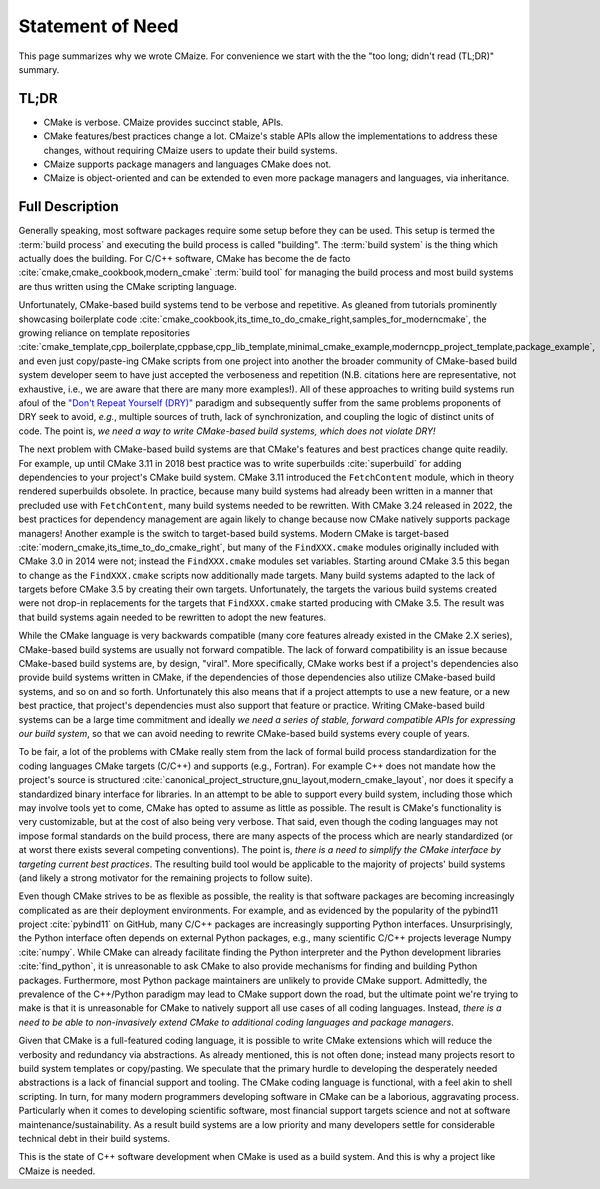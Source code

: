 ..
   Copyright 2023 CMakePP

   Licensed under the Apache License, Version 2.0 (the "License");
   you may not use this file except in compliance with the License.
   You may obtain a copy of the License at

   http://www.apache.org/licenses/LICENSE-2.0

   Unless required by applicable law or agreed to in writing, software
   distributed under the License is distributed on an "AS IS" BASIS,
   WITHOUT WARRANTIES OR CONDITIONS OF ANY KIND, either express or implied.
   See the License for the specific language governing permissions and
   limitations under the License.

.. _statement_of_need:

#################
Statement of Need
#################

This page summarizes why we wrote CMaize. For convenience we start with the
the "too long; didn't read (TL;DR)" summary.

*****
TL;DR
*****

- CMake is verbose. CMaize provides succinct stable, APIs.
- CMake features/best practices change a lot. CMaize's stable APIs allow the
  implementations to address these changes, without requiring CMaize users to
  update their build systems.
- CMaize supports package managers and languages CMake does not.
- CMaize is object-oriented and can be extended to even more package managers
  and languages, via inheritance.

****************
Full Description
****************

Generally speaking, most software packages require some setup before they can
be used. This setup is termed the :term:`build process` and executing the build
process is called "building". The :term:`build system` is the thing which
actually does the building. For C/C++ software, CMake has become
the de facto :cite:`cmake,cmake_cookbook,modern_cmake` :term:`build tool`
for managing the build process and most build systems are thus written using
the CMake scripting language.

Unfortunately, CMake-based build systems tend to be verbose and repetitive.
As gleaned from tutorials prominently showcasing boilerplate
code :cite:`cmake_cookbook,its_time_to_do_cmake_right,samples_for_moderncmake`,
the growing reliance on template repositories
:cite:`cmake_template,cpp_boilerplate,cppbase,cpp_lib_template,minimal_cmake_example,moderncpp_project_template,package_example`,
and even just copy/paste-ing CMake scripts from one project into another the
broader community of CMake-based build system developer seem to have just
accepted the verboseness and repetition (N.B. citations here are representative,
not exhaustive, i.e., we are aware that there are many more examples!). All of
these approaches to writing build systems run afoul of the
`"Don't Repeat Yourself (DRY)" <https://tinyurl.com/28x7h46c>`__ paradigm and
subsequently suffer from the same problems proponents of DRY seek
to avoid, *e.g.*, multiple sources of truth, lack of synchronization,
and coupling the logic of distinct units of code. The point is, *we need a way
to write CMake-based build systems, which does not violate DRY!*

The next problem with CMake-based build systems are that CMake's features and
best practices change quite readily. For example, up until CMake 3.11 in 2018
best practice was to write superbuilds :cite:`superbuild` for adding
dependencies to your project's CMake build system. CMake 3.11 introduced the
``FetchContent`` module, which in theory rendered superbuilds obsolete. In
practice, because many build systems had already been written in a manner that
precluded use with ``FetchContent``, many build systems needed to be rewritten.
With CMake 3.24 released in 2022, the best practices for dependency management
are again likely to change because now CMake natively supports package managers!
Another example is the switch to target-based build systems. Modern CMake is
target-based :cite:`modern_cmake,its_time_to_do_cmake_right`, but many of the
``FindXXX.cmake`` modules originally included with CMake 3.0 in 2014 were not;
instead the ``FindXXX.cmake`` modules set variables. Starting around CMake 3.5
this began to change as the ``FindXXX.cmake`` scripts now additionally made
targets. Many build systems adapted to the lack of targets before CMake 3.5 by
creating their own targets. Unfortunately, the targets the various build systems
created were not drop-in replacements for the targets that ``FindXXX.cmake``
started producing with CMake 3.5. The result was that build systems again needed
to be rewritten to adopt the new features.

While the CMake language is very backwards compatible (many core features
already existed in the CMake 2.X series), CMake-based build systems are
usually not forward compatible. The lack of forward compatibility is an issue
because CMake-based build systems are, by design, "viral". More specifically,
CMake works best if a project's dependencies also provide build systems written
in CMake, if the dependencies of those dependencies also utilize CMake-based
build systems, and so on and so forth. Unfortunately this also means that if a
project attempts to use a new feature, or a new best practice, that project's
dependencies must also support that feature or practice. Writing CMake-based
build systems can be a large time commitment and ideally *we need a series of
stable, forward compatible APIs for expressing our build system*, so that we
can avoid needing to rewrite CMake-based build systems every couple of years.

To be fair, a lot of the problems with CMake really stem from the lack of formal
build process standardization for the coding languages CMake targets (C/C++)
and supports (e.g., Fortran). For example C++ does not mandate how the
project's source is structured
:cite:`canonical_project_structure,gnu_layout,modern_cmake_layout`, nor does it
specify a standardized binary interface for libraries. In
an attempt to be able to support every build system, including those which may
involve tools yet to come, CMake has opted to assume as little as possible.
The result is CMake's functionality is very customizable, but at the cost of
also being very verbose. That said, even though the coding languages may
not impose formal standards on the build process, there are many aspects of the
process which are nearly standardized (or at worst there exists several
competing conventions). The point is, *there is a need to simplify the CMake
interface by targeting current best practices*. The resulting build tool would
be applicable to the majority of projects' build systems (and likely a strong
motivator for the remaining projects to follow suite).

Even though CMake strives to be as flexible as possible, the reality is that
software packages are becoming increasingly complicated as are their deployment
environments. For example, and as evidenced by the popularity of the pybind11
project :cite:`pybind11` on GitHub, many C/C++ packages are increasingly
supporting Python interfaces. Unsurprisingly, the Python interface often depends
on external Python packages, e.g., many scientific C/C++ projects leverage
Numpy :cite:`numpy`.
While CMake can already facilitate finding the Python interpreter and the
Python development libraries :cite:`find_python`, it is unreasonable to ask
CMake to also provide mechanisms for finding and building Python packages.
Furthermore, most
Python package maintainers are unlikely to provide CMake support. Admittedly,
the prevalence of the C++/Python paradigm may lead to CMake support down the
road, but the ultimate point we're trying to make is that it is unreasonable for
CMake to natively support all use cases of all coding languages. Instead,
*there is a need to be able to non-invasively extend CMake to additional coding
languages and package managers*.

Given that CMake is a full-featured coding language, it is possible to write
CMake extensions which will reduce the verbosity and redundancy via
abstractions. As already mentioned, this is not often done; instead many
projects resort to build system templates or copy/pasting. We speculate that the
primary hurdle to developing the desperately needed abstractions is a lack of
financial support and tooling. The CMake coding language is functional,
with a feel akin to shell scripting. In turn, for many modern programmers
developing software in CMake can be a laborious, aggravating process.
Particularly when it comes to developing scientific software, most financial
support targets science and not at software maintenance/sustainability. As a
result build systems are a low priority and many developers settle for
considerable technical debt in their build systems.

This is the state of C++ software development when CMake is used as a build
system. And this is why a project like CMaize is needed.
